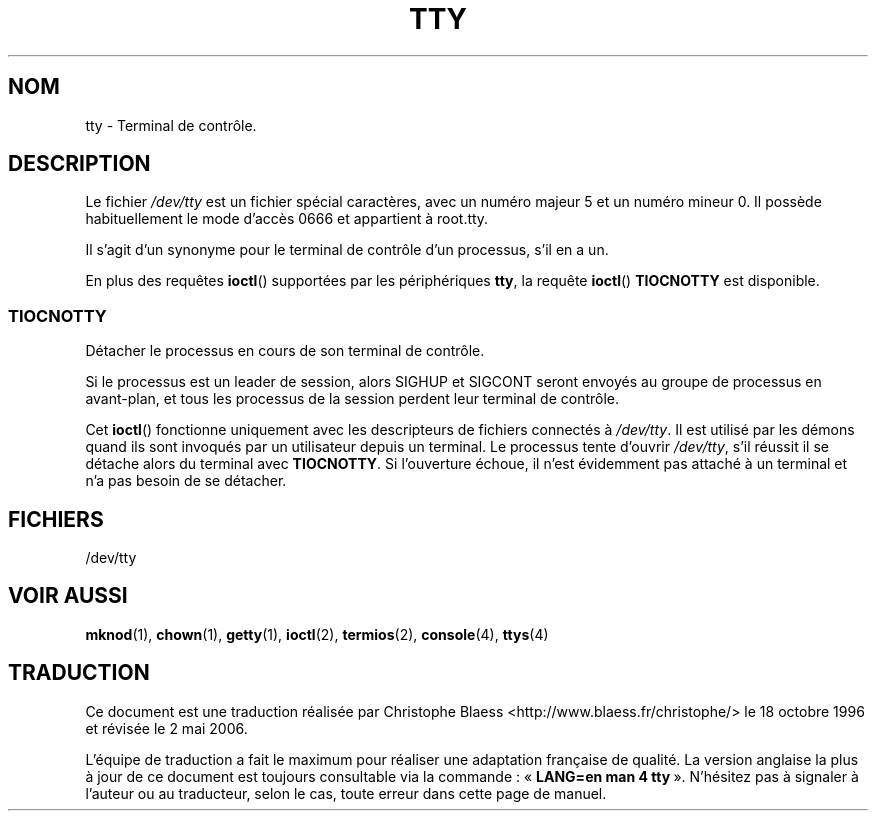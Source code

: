 .\" Copyright (c) 1993 Michael Haardt (u31b3hs@pool.informatik.rwth-aachen.de), Fri Apr  2 11:32:09 MET DST 1993
.\"
.\" This is free documentation; you can redistribute it and/or
.\" modify it under the terms of the GNU General Public License as
.\" published by the Free Software Foundation; either version 2 of
.\" the License, or (at your option) any later version.
.\"
.\" The GNU General Public License's references to "object code"
.\" and "executables" are to be interpreted as the output of any
.\" document formatting or typesetting system, including
.\" intermediate and printed output.
.\"
.\" This manual is distributed in the hope that it will be useful,
.\" but WITHOUT ANY WARRANTY; without even the implied warranty of
.\" MERCHANTABILITY or FITNESS FOR A PARTICULAR PURPOSE.  See the
.\" GNU General Public License for more details.
.\"
.\" You should have received a copy of the GNU General Public
.\" License along with this manual; if not, write to the Free
.\" Software Foundation, Inc., 675 Mass Ave, Cambridge, MA 02139,
.\" USA.
.\"
.\" Modified Sat Jul 24 17:02:24 1993 by Rik Faith (faith@cs.unc.edu)
.\"
.\" Traduction 18/10/1996 par Christophe Blaess (ccb@club-internet.fr)
.\" LDP 1.47
.\" Màj 25/07/2003 LDP-1.56
.\" Màj 04/07/2005 LDP-1.61
.\" Màj 01/05/2006 LDP-1.67.1
.\"
.TH TTY 4 "7 avril 2003" LDP "Manuel du programmeur Linux"
.SH NOM
tty \- Terminal de contrôle.
.SH DESCRIPTION
Le fichier \fI/dev/tty\fP
est un fichier spécial caractères, avec un numéro majeur 5 et un
numéro mineur 0. Il possède habituellement le mode d'accès 0666 et
appartient à root.tty.

Il s'agit d'un synonyme pour le terminal de contrôle d'un processus,
s'il en a un.
.LP
En plus des requêtes \fBioctl\fP() supportées par les périphériques
\fBtty\fP, la requête \fBioctl\fP() \fBTIOCNOTTY\fP est disponible.
.SS TIOCNOTTY
Détacher le processus en cours de son terminal de contrôle.
.sp
Si le processus est un leader de session, alors SIGHUP et SIGCONT
seront envoyés au groupe de processus en avant-plan, et tous les
processus de la session perdent leur terminal de contrôle.
.sp
Cet \fBioctl\fP() fonctionne uniquement avec les descripteurs de fichiers
connectés à \fI/dev/tty\fP. Il est utilisé par les démons quand ils
sont invoqués par un utilisateur depuis un terminal.
Le processus tente d'ouvrir \fI/dev/tty\fP, s'il réussit il se détache
alors du terminal avec \fBTIOCNOTTY\fP. Si l'ouverture échoue, il n'est
évidemment pas attaché à un terminal et n'a pas besoin de se détacher.
.SH FICHIERS
/dev/tty
.SH "VOIR AUSSI"
.BR mknod (1),
.BR chown (1),
.BR getty (1),
.BR ioctl (2),
.BR termios (2),
.BR console (4),
.BR ttys (4)
.SH TRADUCTION
.PP
Ce document est une traduction réalisée par Christophe Blaess
<http://www.blaess.fr/christophe/> le 18\ octobre\ 1996
et révisée le 2\ mai\ 2006.
.PP
L'équipe de traduction a fait le maximum pour réaliser une adaptation
française de qualité. La version anglaise la plus à jour de ce document est
toujours consultable via la commande\ : «\ \fBLANG=en\ man\ 4\ tty\fR\ ».
N'hésitez pas à signaler à l'auteur ou au traducteur, selon le cas, toute
erreur dans cette page de manuel.
